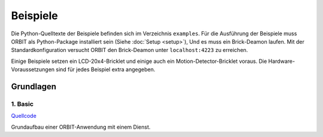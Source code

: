 Beispiele
#########

Die Python-Quelltexte der Beispiele befinden sich im Verzeichnis ``examples``.
Für die Ausführung der Beispiele muss ORBIT als Python-Package installiert sein (Siehe :doc:`Setup <setup>`),
Und es muss ein Brick-Deamon laufen. 
Mit der Standardkonfiguration versucht ORBIT
den Brick-Deamon unter ``localhost:4223`` zu erreichen.

Einige Beispiele setzen ein LCD-20x4-Bricklet und einige
auch ein Motion-Detector-Bricklet voraus.
Die Hardware-Voraussetzungen sind für jedes Beispiel
extra angegeben.

Grundlagen
==========

1. Basic
--------

`Quellcode <https://github.com/mastersign/orbit/blob/master/examples/1_basic.py>`_

Grundaufbau einer ORBIT-Anwendung mit einem Dienst.
